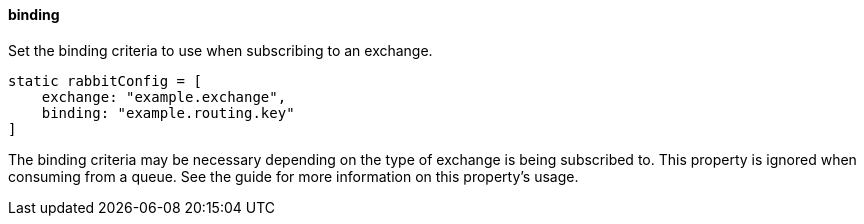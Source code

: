 ==== binding

Set the binding criteria to use when subscribing to an exchange.

[source,groovy]
static rabbitConfig = [
    exchange: "example.exchange",
    binding: "example.routing.key"
]

The binding criteria may be necessary depending on the type of exchange is being subscribed to.
This property is ignored when consuming from a queue. See the guide for more information on this property's usage.
